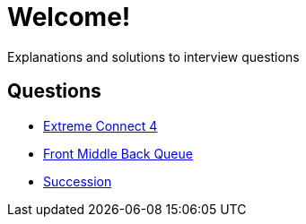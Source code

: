 = Welcome!

Explanations and solutions to interview questions

== Questions

* xref:extreme_connect_4.adoc[Extreme Connect 4]
* xref:middle_queue.adoc[Front Middle Back Queue]
* xref:succession.adoc[Succession]
